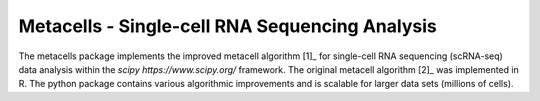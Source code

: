 Metacells - Single-cell RNA Sequencing Analysis
===============================================

.. image:: https://travis-ci.org/tanaylab/metacells.svg?branch=master
    :target: https://travis-ci.org/tanaylab/metacells
    :alt: Build Status

.. image:: https://readthedocs.org/projects/metacells/badge/?version=latest
    :target: https://metacells.readthedocs.io/en/latest/?badge=latest
    :alt: Documentation Status

The metacells package implements the improved metacell algorithm [1]_ for single-cell RNA sequencing
(scRNA-seq) data analysis within the `scipy https://www.scipy.org/` framework. The original metacell
algorithm [2]_ was implemented in R. The python package contains various algorithmic improvements
and is scalable for larger data sets (millions of cells).

